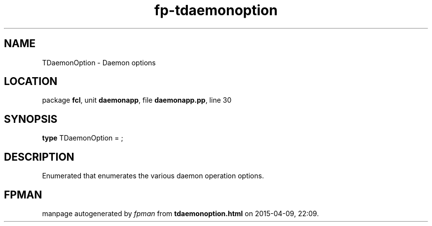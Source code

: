 .\" file autogenerated by fpman
.TH "fp-tdaemonoption" 3 "2014-03-14" "fpman" "Free Pascal Programmer's Manual"
.SH NAME
TDaemonOption - Daemon options
.SH LOCATION
package \fBfcl\fR, unit \fBdaemonapp\fR, file \fBdaemonapp.pp\fR, line 30
.SH SYNOPSIS
\fBtype\fR TDaemonOption = ;
.SH DESCRIPTION
Enumerated that enumerates the various daemon operation options.


.SH FPMAN
manpage autogenerated by \fIfpman\fR from \fBtdaemonoption.html\fR on 2015-04-09, 22:09.

